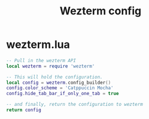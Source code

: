 #+TITLE: Wezterm config
# [[https://wezfurlong.org/wezterm/config/files.html][Docs]]
* wezterm.lua
#+BEGIN_SRC lua :tangle /home/alex/.config/wezterm/wezterm.lua
-- Pull in the wezterm API
local wezterm = require 'wezterm'

-- This will hold the configuration.
local config = wezterm.config_builder()
config.color_scheme = 'Catppuccin Mocha'
config.hide_tab_bar_if_only_one_tab = true

-- and finally, return the configuration to wezterm
return config
#+END_SRC
